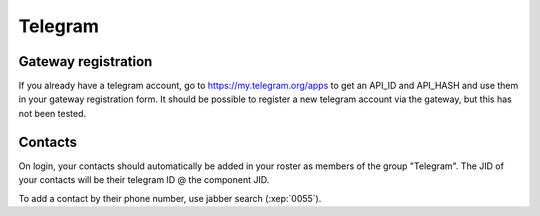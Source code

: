 Telegram
========

Gateway registration
--------------------

If you already have a telegram account, go to https://my.telegram.org/apps
to get an API_ID and API_HASH and use them in your gateway registration form.
It should be possible to register a new telegram account via the gateway, but this
has not been tested.

Contacts
--------

On login, your contacts should automatically be added in your roster as members
of the group "Telegram".
The JID of your contacts will be their telegram ID @ the component JID.

To add a contact by their phone number, use jabber search (:xep:`0055`).
